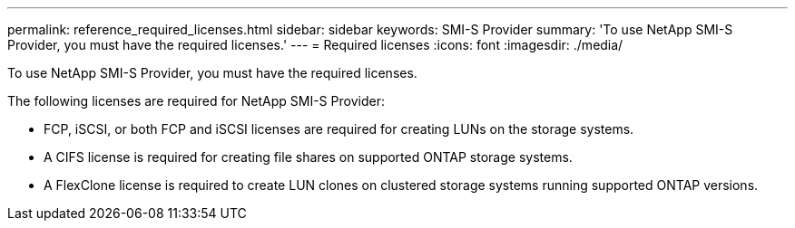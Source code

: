 ---
permalink: reference_required_licenses.html
sidebar: sidebar
keywords: SMI-S Provider
summary: 'To use NetApp SMI-S Provider, you must have the required licenses.'
---
= Required licenses
:icons: font
:imagesdir: ./media/

[.lead]
To use NetApp SMI-S Provider, you must have the required licenses.

The following licenses are required for NetApp SMI-S Provider:

* FCP, iSCSI, or both FCP and iSCSI licenses are required for creating LUNs on the storage systems.
* A CIFS license is required for creating file shares on supported ONTAP storage systems.
* A FlexClone license is required to create LUN clones on clustered storage systems running supported ONTAP versions.
